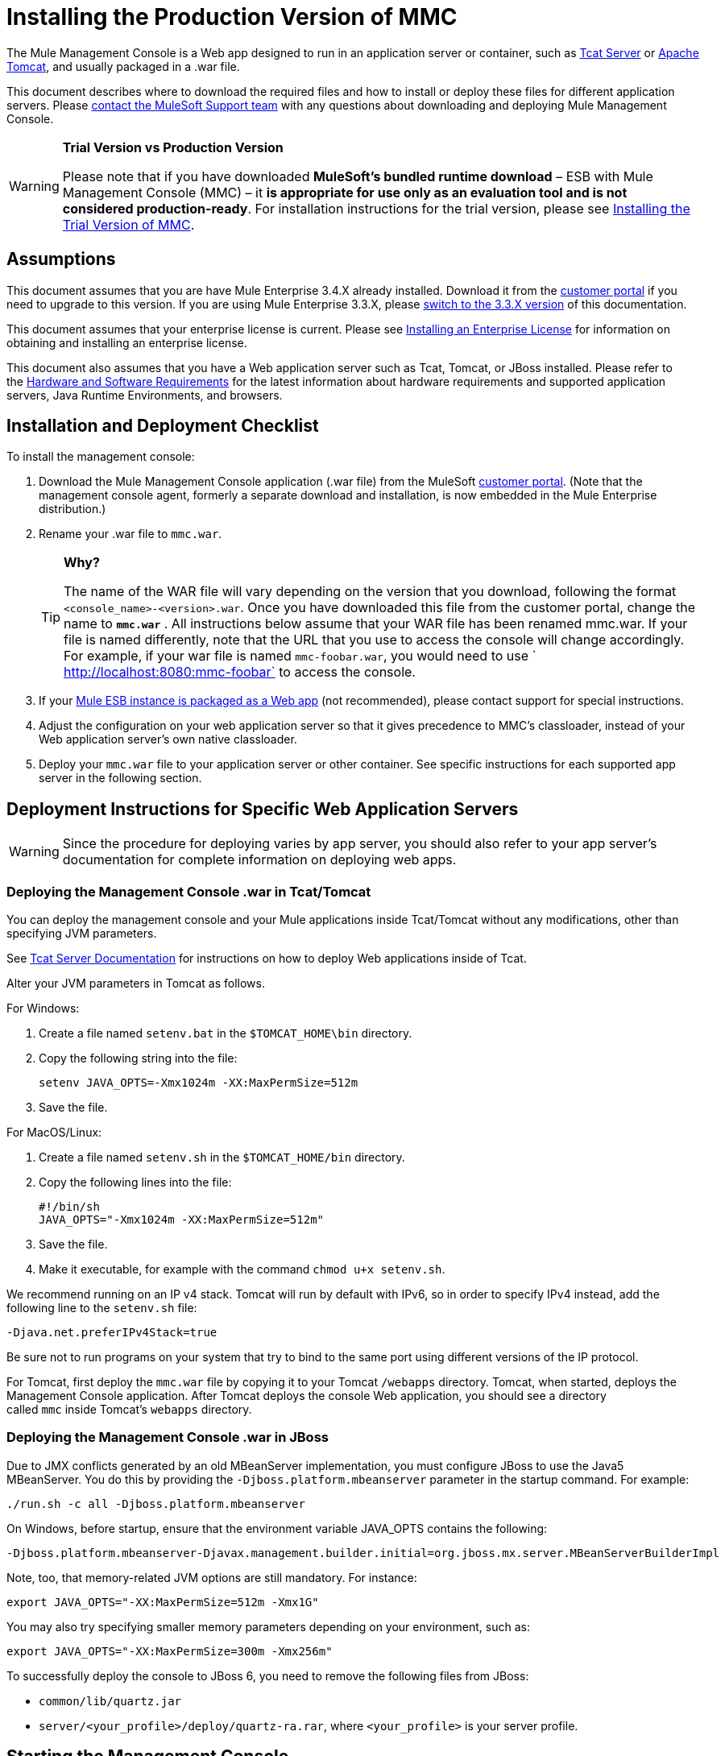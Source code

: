 = Installing the Production Version of MMC

The Mule Management Console is a Web app designed to run in an application server or container, such as http://www.mulesoft.org/display/tcat/home[Tcat Server] or http://www.mulesoft.com/understanding-apache-tomcat[Apache Tomcat], and usually packaged in a .war file.

This document describes where to download the required files and how to install or deploy these files for different application servers. Please mailto:support@mulesoft.com[contact the MuleSoft Support team] with any questions about downloading and deploying Mule Management Console.

[WARNING]
====
*Trial Version vs Production Version*

Please note that if you have downloaded *MuleSoft's bundled runtime download* – ESB with Mule Management Console (MMC) – it *is appropriate for use only as an evaluation tool and is not considered production-ready*. For installation instructions for the trial version, please see link:/docs/display/34X/Installing+the+Trial+Version+of+MMC[Installing the Trial Version of MMC].
====

== Assumptions

This document assumes that you are have Mule Enterprise 3.4.X already installed. Download it from the http://www.mulesoft.com/support-login[customer portal] if you need to upgrade to this version. If you are using Mule Enterprise 3.3.X, please link:/docs/display/33X/Installing+the+Management+Console[switch to the 3.3.X version] of this documentation.

This document assumes that your enterprise license is current. Please see link:/docs/display/34X/Installing+an+Enterprise+License[Installing an Enterprise License] for information on obtaining and installing an enterprise license. 

This document also assumes that you have a Web application server such as Tcat, Tomcat, or JBoss installed. Please refer to the link:/docs/display/34X/Hardware+and+Software+Requirements[Hardware and Software Requirements] for the latest information about hardware requirements and supported application servers, Java Runtime Environments, and browsers.

== Installation and Deployment Checklist

To install the management console:

. Download the Mule Management Console application (.war file) from the MuleSoft http://www.mulesoft.com/support-login[customer portal]. (Note that the management console agent, formerly a separate download and installation, is now embedded in the Mule Enterprise distribution.)
. Rename your .war file to `mmc.war`.
+

[TIP]
====
*Why?*

The name of the WAR file will vary depending on the version that you download, following the format `<console_name>-<version>.war`. Once you have downloaded this file from the customer portal, change the name to *`mmc.war`* . All instructions below assume that your WAR file has been renamed mmc.war. If your file is named differently, note that the URL that you use to access the console will change accordingly. For example, if your war file is named `mmc-foobar.war`, you would need to use `  http://localhost:8080:mmc-foobar` to access the console.
====

. If your link:/docs/display/34X/Deployment+Scenarios[Mule ESB instance is packaged as a Web app] (not recommended), please contact support for special instructions. 
. Adjust the configuration on your web application server so that it gives precedence to MMC's classloader, instead of your Web application server's own native classloader.
. Deploy your `mmc.war` file to your application server or other container. See specific instructions for each supported app server in the following section.

== Deployment Instructions for Specific Web Application Servers

[WARNING]
Since the procedure for deploying varies by app server, you should also refer to your app server's documentation for complete information on deploying web apps.

=== Deploying the Management Console .war in Tcat/Tomcat

You can deploy the management console and your Mule applications inside Tcat/Tomcat without any modifications, other than specifying JVM parameters.

See http://www.mulesoft.org/display/tcat/home[Tcat Server Documentation] for instructions on how to deploy Web applications inside of Tcat. 

Alter your JVM parameters in Tomcat as follows.

For Windows:

. Create a file named `setenv.bat` in the `$TOMCAT_HOME\bin` directory.
. Copy the following string into the file:
+
`setenv JAVA_OPTS=-Xmx1024m -XX:MaxPermSize=512m`

. Save the file.

For MacOS/Linux:

. Create a file named `setenv.sh` in the `$TOMCAT_HOME/bin` directory.
. Copy the following lines into the file:
+
[source, code, linenums]
----
#!/bin/sh
JAVA_OPTS="-Xmx1024m -XX:MaxPermSize=512m"
----

. Save the file.
. Make it executable, for example with the command `chmod u+x setenv.sh`.

We recommend running on an IP v4 stack. Tomcat will run by default with IPv6, so in order to specify IPv4 instead, add the following line to the `setenv.sh` file:

[source, code, linenums]
----
-Djava.net.preferIPv4Stack=true
----

Be sure not to run programs on your system that try to bind to the same port using different versions of the IP protocol.

For Tomcat, first deploy the `mmc.war` file by copying it to your Tomcat `/webapps` directory. Tomcat, when started, deploys the Management Console application. After Tomcat deploys the console Web application, you should see a directory called `mmc` inside Tomcat's `webapps` directory.

=== Deploying the Management Console .war in JBoss

Due to JMX conflicts generated by an old MBeanServer implementation, you must configure JBoss to use the Java5 MBeanServer. You do this by providing the `-Djboss.platform.mbeanserver` parameter in the startup command. For example:

[source, code, linenums]
----
./run.sh -c all -Djboss.platform.mbeanserver
----

On Windows, before startup, ensure that the environment variable JAVA_OPTS contains the following:

[source, code, linenums]
----
-Djboss.platform.mbeanserver-Djavax.management.builder.initial=org.jboss.mx.server.MBeanServerBuilderImpl
----

Note, too, that memory-related JVM options are still mandatory. For instance:

[source, code, linenums]
----
export JAVA_OPTS="-XX:MaxPermSize=512m -Xmx1G"
----

You may also try specifying smaller memory parameters depending on your environment, such as:

[source, code, linenums]
----
export JAVA_OPTS="-XX:MaxPermSize=300m -Xmx256m"
----

To successfully deploy the console to JBoss 6, you need to remove the following files from JBoss:

* `common/lib/quartz.jar`
* `server/<your_profile>/deploy/quartz-ra.rar`, where `<your_profile>` is your server profile.

== Starting the Management Console

To run the Management Console, make sure your container is running and the Management Console Web app has been deployed correctly. Then, enter `http://localhost:8080/mmc` in your browser. If you see the login screen (see below), you have installed everything correctly and are now running the console.

Log in with the username `admin` and the password `admin`.

image:MMC_login.png[MMC_login]

[TIP]
If another app is using port 8080, you can change the port in your container's configuration (such as the `conf/server.xml` file under your Tomcat home directory). If you want to run the Management Console remotely from another computer, enter the correct name (or IP address) of the host computer instead of localhost.

== See Also

* Get familiar with the link:/docs/display/34X/Orientation+to+the+Console[MMC console].
* Learn the basics of using MMC with the link:/docs/display/34X/MMC+Walkthrough[MMC Walkthrough].
* Learn more about how to link:/docs/display/34X/Setting+Up+MMC[set up MMC] to meet your needs.
* Access the link:/docs/display/34X/Troubleshooting+Tips[troubleshooting] guide.
+
